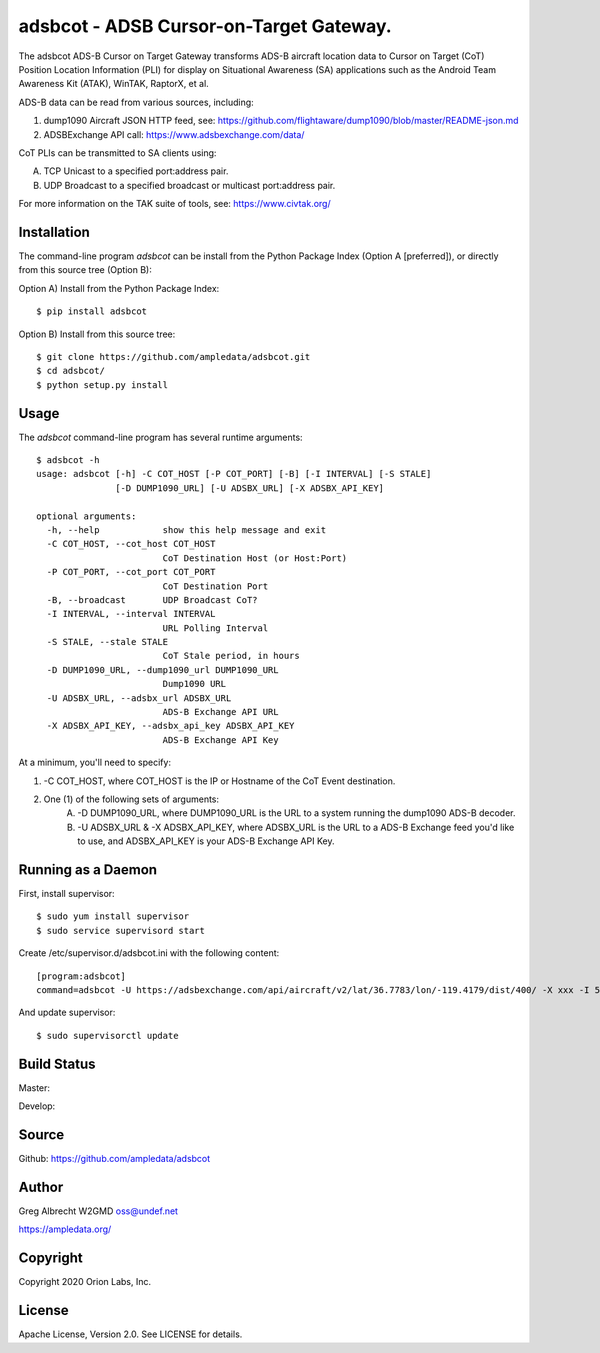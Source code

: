 adsbcot - ADSB Cursor-on-Target Gateway.
****************************************

.. image:: docs/screenshot-1601068921-25.png
   :alt: Screenshot of ADS-B PLI in ATAK
   :target: docs/screenshot-1601068921.png


The adsbcot ADS-B Cursor on Target Gateway transforms ADS-B aircraft location
data to Cursor on Target (CoT) Position Location Information (PLI) for display
on Situational Awareness (SA) applications such as the Android Team Awareness
Kit (ATAK), WinTAK, RaptorX, et al.

ADS-B data can be read from various sources, including:

1. dump1090 Aircraft JSON HTTP feed, see: https://github.com/flightaware/dump1090/blob/master/README-json.md
2. ADSBExchange API call: https://www.adsbexchange.com/data/

CoT PLIs can be transmitted to SA clients using:

A. TCP Unicast to a specified port:address pair.
B. UDP Broadcast to a specified broadcast or multicast port:address pair.

For more information on the TAK suite of tools, see: https://www.civtak.org/

Installation
============

The command-line program `adsbcot` can be install from the Python Package Index
(Option A [preferred]), or directly from this source tree (Option B):

Option A) Install from the Python Package Index::

    $ pip install adsbcot


Option B) Install from this source tree::

    $ git clone https://github.com/ampledata/adsbcot.git
    $ cd adsbcot/
    $ python setup.py install


Usage
=====

The `adsbcot` command-line program has several runtime arguments::

    $ adsbcot -h
    usage: adsbcot [-h] -C COT_HOST [-P COT_PORT] [-B] [-I INTERVAL] [-S STALE]
                   [-D DUMP1090_URL] [-U ADSBX_URL] [-X ADSBX_API_KEY]

    optional arguments:
      -h, --help            show this help message and exit
      -C COT_HOST, --cot_host COT_HOST
                            CoT Destination Host (or Host:Port)
      -P COT_PORT, --cot_port COT_PORT
                            CoT Destination Port
      -B, --broadcast       UDP Broadcast CoT?
      -I INTERVAL, --interval INTERVAL
                            URL Polling Interval
      -S STALE, --stale STALE
                            CoT Stale period, in hours
      -D DUMP1090_URL, --dump1090_url DUMP1090_URL
                            Dump1090 URL
      -U ADSBX_URL, --adsbx_url ADSBX_URL
                            ADS-B Exchange API URL
      -X ADSBX_API_KEY, --adsbx_api_key ADSBX_API_KEY
                            ADS-B Exchange API Key



At a minimum, you'll need to specify:

1. -C COT_HOST, where COT_HOST is the IP or Hostname of the CoT Event destination.
2. One (1) of the following sets of arguments:
    A. -D DUMP1090_URL, where DUMP1090_URL is the URL to a system running the dump1090 ADS-B decoder.
    B. -U ADSBX_URL & -X ADSBX_API_KEY, where ADSBX_URL is the URL to a ADS-B Exchange feed you'd like to use, and ADSBX_API_KEY is your ADS-B Exchange API Key.


Running as a Daemon
===================

First, install supervisor::

    $ sudo yum install supervisor
    $ sudo service supervisord start

Create /etc/supervisor.d/adsbcot.ini with the following content::

    [program:adsbcot]
    command=adsbcot -U https://adsbexchange.com/api/aircraft/v2/lat/36.7783/lon/-119.4179/dist/400/ -X xxx -I 5 -C 127.0.0.1 -P 8087

And update supervisor::

    $ sudo supervisorctl update

Build Status
============

Master:

.. image:: https://travis-ci.com/ampledata/adsbcot.svg?branch=master
    :target: https://travis-ci.com/ampledata/adsbcot

Develop:

.. image:: https://travis-ci.com/ampledata/adsbcot.svg?branch=develop
    :target: https://travis-ci.com/ampledata/adsbcot


Source
======
Github: https://github.com/ampledata/adsbcot

Author
======
Greg Albrecht W2GMD oss@undef.net

https://ampledata.org/

Copyright
=========
Copyright 2020 Orion Labs, Inc.

License
=======
Apache License, Version 2.0. See LICENSE for details.
